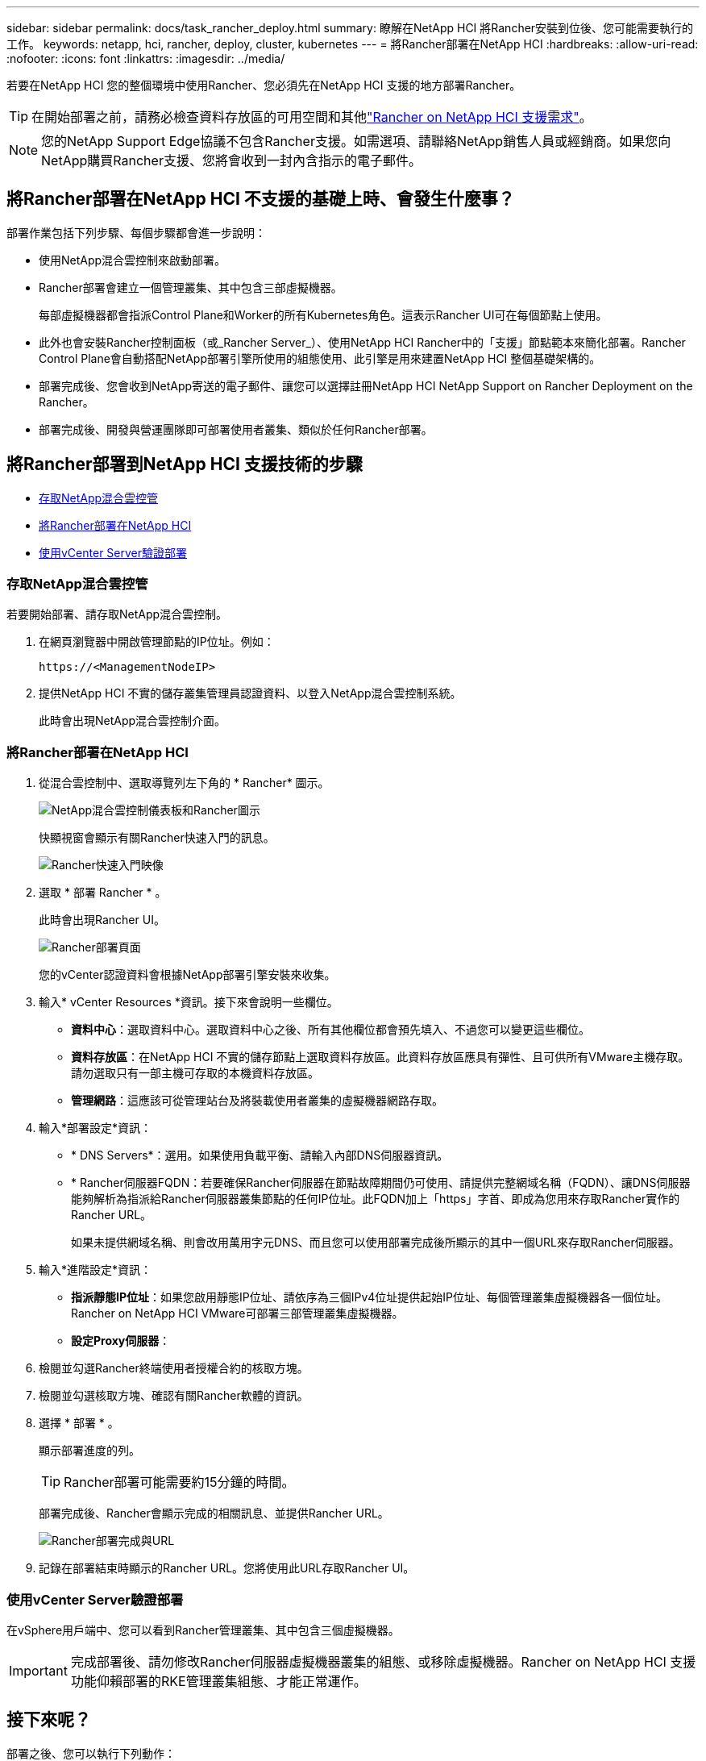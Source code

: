 ---
sidebar: sidebar 
permalink: docs/task_rancher_deploy.html 
summary: 瞭解在NetApp HCI 將Rancher安裝到位後、您可能需要執行的工作。 
keywords: netapp, hci, rancher, deploy, cluster, kubernetes 
---
= 將Rancher部署在NetApp HCI
:hardbreaks:
:allow-uri-read: 
:nofooter: 
:icons: font
:linkattrs: 
:imagesdir: ../media/


[role="lead"]
若要在NetApp HCI 您的整個環境中使用Rancher、您必須先在NetApp HCI 支援的地方部署Rancher。


TIP: 在開始部署之前，請務必檢查資料存放區的可用空間和其他link:rancher_prereqs_overview.html["Rancher on NetApp HCI 支援需求"]。


NOTE: 您的NetApp Support Edge協議不包含Rancher支援。如需選項、請聯絡NetApp銷售人員或經銷商。如果您向NetApp購買Rancher支援、您將會收到一封內含指示的電子郵件。



== 將Rancher部署在NetApp HCI 不支援的基礎上時、會發生什麼事？

部署作業包括下列步驟、每個步驟都會進一步說明：

* 使用NetApp混合雲控制來啟動部署。
* Rancher部署會建立一個管理叢集、其中包含三部虛擬機器。
+
每部虛擬機器都會指派Control Plane和Worker的所有Kubernetes角色。這表示Rancher UI可在每個節點上使用。

* 此外也會安裝Rancher控制面板（或_Rancher Server_）、使用NetApp HCI Rancher中的「支援」節點範本來簡化部署。Rancher Control Plane會自動搭配NetApp部署引擎所使用的組態使用、此引擎是用來建置NetApp HCI 整個基礎架構的。
* 部署完成後、您會收到NetApp寄送的電子郵件、讓您可以選擇註冊NetApp HCI NetApp Support on Rancher Deployment on the Rancher。
* 部署完成後、開發與營運團隊即可部署使用者叢集、類似於任何Rancher部署。




== 將Rancher部署到NetApp HCI 支援技術的步驟

* <<存取NetApp混合雲控管>>
* <<將Rancher部署在NetApp HCI>>
* <<使用vCenter Server驗證部署>>




=== 存取NetApp混合雲控管

若要開始部署、請存取NetApp混合雲控制。

. 在網頁瀏覽器中開啟管理節點的IP位址。例如：
+
[listing]
----
https://<ManagementNodeIP>
----
. 提供NetApp HCI 不實的儲存叢集管理員認證資料、以登入NetApp混合雲控制系統。
+
此時會出現NetApp混合雲控制介面。





=== 將Rancher部署在NetApp HCI

. 從混合雲控制中、選取導覽列左下角的 * Rancher* 圖示。
+
image::rancher_hcc_dashboard.png[NetApp混合雲控制儀表板和Rancher圖示]

+
快顯視窗會顯示有關Rancher快速入門的訊息。

+
image::rancher_hcc_getstarted.png[Rancher快速入門映像]

. 選取 * 部署 Rancher * 。
+
此時會出現Rancher UI。

+
image::rancher_hcc_deploy_vcenter.png[Rancher部署頁面]

+
您的vCenter認證資料會根據NetApp部署引擎安裝來收集。

. 輸入* vCenter Resources *資訊。接下來會說明一些欄位。
+
** *資料中心*：選取資料中心。選取資料中心之後、所有其他欄位都會預先填入、不過您可以變更這些欄位。
** *資料存放區*：在NetApp HCI 不實的儲存節點上選取資料存放區。此資料存放區應具有彈性、且可供所有VMware主機存取。請勿選取只有一部主機可存取的本機資料存放區。
** *管理網路*：這應該可從管理站台及將裝載使用者叢集的虛擬機器網路存取。


. 輸入*部署設定*資訊：
+
** * DNS Servers*：選用。如果使用負載平衡、請輸入內部DNS伺服器資訊。
** * Rancher伺服器FQDN：若要確保Rancher伺服器在節點故障期間仍可使用、請提供完整網域名稱（FQDN）、讓DNS伺服器能夠解析為指派給Rancher伺服器叢集節點的任何IP位址。此FQDN加上「https」字首、即成為您用來存取Rancher實作的Rancher URL。
+
如果未提供網域名稱、則會改用萬用字元DNS、而且您可以使用部署完成後所顯示的其中一個URL來存取Rancher伺服器。



. 輸入*進階設定*資訊：
+
** *指派靜態IP位址*：如果您啟用靜態IP位址、請依序為三個IPv4位址提供起始IP位址、每個管理叢集虛擬機器各一個位址。Rancher on NetApp HCI VMware可部署三部管理叢集虛擬機器。
** *設定Proxy伺服器*：


. 檢閱並勾選Rancher終端使用者授權合約的核取方塊。
. 檢閱並勾選核取方塊、確認有關Rancher軟體的資訊。
. 選擇 * 部署 * 。
+
顯示部署進度的列。

+

TIP: Rancher部署可能需要約15分鐘的時間。

+
部署完成後、Rancher會顯示完成的相關訊息、並提供Rancher URL。

+
image::rancher_deploy_complete_url.png[Rancher部署完成與URL]

. 記錄在部署結束時顯示的Rancher URL。您將使用此URL存取Rancher UI。




=== 使用vCenter Server驗證部署

在vSphere用戶端中、您可以看到Rancher管理叢集、其中包含三個虛擬機器。


IMPORTANT: 完成部署後、請勿修改Rancher伺服器虛擬機器叢集的組態、或移除虛擬機器。Rancher on NetApp HCI 支援功能仰賴部署的RKE管理叢集組態、才能正常運作。



== 接下來呢？

部署之後、您可以執行下列動作：

* link:task_rancher_post-deploy.html["完成部署後的工作"]
* link:task_rancher_trident.html["將Trident with Rancher安裝在NetApp HCI 支援的範圍內"]
* link:task_rancher_deploy_user_clusters.html["部署使用者叢集與應用程式"]
* link:task_rancher_manage.html["在NetApp HCI 支援的基礎上管理Rancher"]
* link:task_rancher_monitor.html["監控Rancher on NetApp HCI"]


[discrete]
== 如需詳細資訊、請參閱

* https://kb.netapp.com/Advice_and_Troubleshooting/Data_Storage_Software/Management_services_for_Element_Software_and_NetApp_HCI/NetApp_HCI_and_Rancher_troubleshooting["Rancher部署疑難排解"^]
* https://rancher.com/docs/rancher/v2.x/en/overview/architecture/["有關架構的Rancher文件"^]
* https://rancher.com/docs/rancher/v2.x/en/overview/concepts/["Kubernetes的Rancher術語"^]
* https://www.netapp.com/us/documentation/hci.aspx["「資源」頁面NetApp HCI"^]

